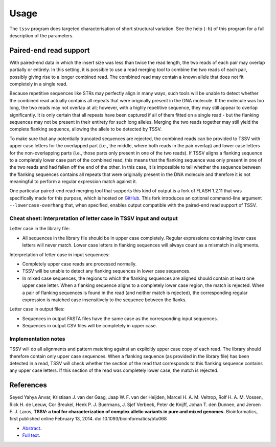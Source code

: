 Usage
=====

The ``tssv`` program does targeted characterisation of short structural
variation. See the help (``-h``) of this program for a full description of the
parameters.


Paired-end read support
-----------------------

With paired-end data in which the insert size was less than twice the read
length, the two reads of each pair may overlap partially or entirely. In this
setting, it is possible to use a read merging tool to combine the two reads of
each pair, possibly giving rise to a longer combined read. The combined read
may contain a known allele that does not fit completely in a single read.

Because repetitive sequences like STRs may perfectly align in many ways, such
tools will be unable to detect whether the combined read actually contains all
repeats that were originally present in the DNA molecule. If the molecule was
too long, the two reads may not overlap at all; however, with a highly
repetitive sequence, they may still appear to overlap significantly. It is only
certain that all repeats have been captured if all of them fitted on a single
read - but the flanking sequences may not be present in their entirety for such
long alleles. Merging the two reads together may still yield the complete
flanking sequence, allowing the allele to be detected by TSSV.

To make sure that any potentially truncated sequences are rejected, the
combined reads can be provided to TSSV with upper case letters for the
overlapped part (i.e., the middle, where both reads in the pair overlap) and
lower case letters for the non-overlapping parts (i.e., those parts only
present in one of the two reads). If TSSV aligns a flanking sequence to a
completely lower case part of the combined read, this means that the flanking
sequence was only present in one of the two reads and had fallen off the end of
the other. In this case, it is impossible to tell whether the sequence between
the flanking sequences contains all repeats that were originally present in the
DNA molecule and therefore it is not meaningful to perform a regular expression
match against it.

One particular paired-end read merging tool that supports this kind of output
is a fork of FLASH 1.2.11 that was specifically made for this purpose, which is
hosted on GitHub_. This fork introduces an optional command-line argument
``--lowercase-overhang`` that, when specified, enables output compatible with
the paired-end read support of TSSV.

Cheat sheet: Interpretation of letter case in TSSV input and output
^^^^^^^^^^^^^^^^^^^^^^^^^^^^^^^^^^^^^^^^^^^^^^^^^^^^^^^^^^^^^^^^^^^

Letter case in the library file:

-  All sequences in the library file should be in upper case completely.
   Regular expressions containing lower case letters will never match. Lower
   case letters in flanking sequences will always count as a mismatch in
   alignments.

Interpretation of letter case in input sequences:

-  Completely upper case reads are processed normally.
-  TSSV will be unable to detect any flanking sequences in lower case
   sequences.
-  In mixed case sequences, the regions to which the flanking sequences are
   aligned should contain at least one upper case letter. When a flanking
   sequence aligns to a completely lower case region, the match is rejected.
   When a pair of flanking sequences is found in the read (and neither match is
   rejected), the corresponding regular expression is matched case
   insensitively to the sequence between the flanks.

Letter case in output files:

-  Sequences in output FASTA files have the same case as the corresponding
   input sequences.
-  Sequences in output CSV files will be completely in upper case.

Implementation notes
^^^^^^^^^^^^^^^^^^^^

TSSV will do all alignments and pattern matching against an explicitly upper
case copy of each read. The library should therefore contain only upper case
sequences. When a flanking sequence (as provided in the library file) has been
detected in a read, TSSV will check whether the section of the read that
corresponds to this flanking sequence contains any upper case letters. If this
section of the read was completely lower case, the match is rejected.


References
----------

Seyed Yahya Anvar, Kristiaan J. van der Gaag, Jaap W. F. van der Heijden,
Marcel H. A. M. Veltrop, Rolf H. A. M. Vossen, Rick H. de Leeuw, Cor Breukel,
Henk P. J. Buermans, J. Sjef Verbeek, Peter de Knijff, Johan T. den Dunnen, and
Jeroen F. J. Laros, **TSSV: a tool for characterization of complex allelic
variants in pure and mixed genomes.** Bioinformatics, first published online
February 13, 2014. doi:10.1093/bioinformatics/btu068

- Abstract_.
- `Full text`_.


.. _GitHub: https://github.com/Jerrythafast/FLASH-lowercase-overhang
.. _Abstract: http://bioinformatics.oxfordjournals.org/content/early/2014/02/24/bioinformatics.btu068.abstract
.. _`full text`: http://bioinformatics.oxfordjournals.org/content/early/2014/02/24/bioinformatics.btu068.full.pdf+html
